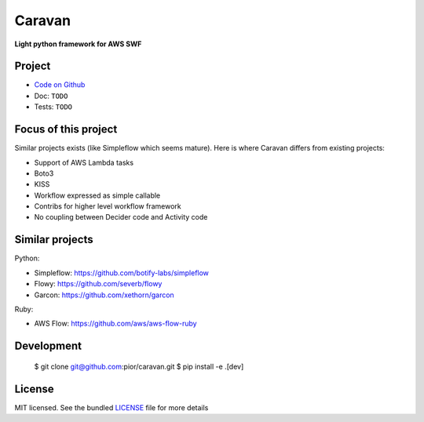 =======
Caravan
=======

**Light python framework for AWS SWF**

Project
=======

- `Code on Github <https://github.com/pior/caravan>`_
- Doc: ``TODO``
- Tests: ``TODO``

Focus of this project
=====================

Similar projects exists (like Simpleflow which seems mature).
Here is where Caravan differs from existing projects:

- Support of AWS Lambda tasks
- Boto3
- KISS
- Workflow expressed as simple callable
- Contribs for higher level workflow framework
- No coupling between Decider code and Activity code

Similar projects
================

Python:

- Simpleflow: https://github.com/botify-labs/simpleflow
- Flowy: https://github.com/severb/flowy
- Garcon: https://github.com/xethorn/garcon

Ruby:

- AWS Flow: https://github.com/aws/aws-flow-ruby

Development
===========

    $ git clone git@github.com:pior/caravan.git
    $ pip install -e .[dev]

License
=======

MIT licensed. See the bundled
`LICENSE <https://github.com/pior/caravan/blob/master/LICENSE>`_
file for more details
